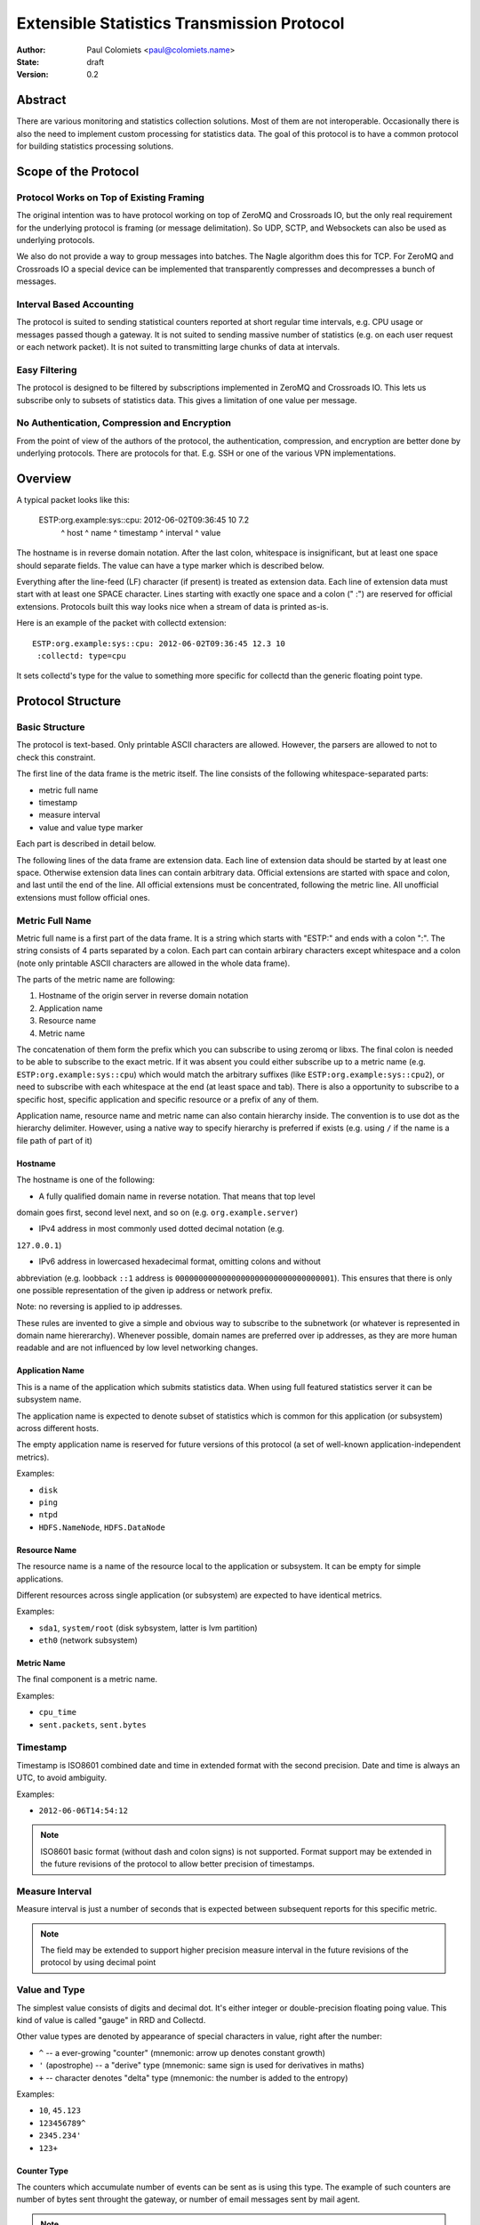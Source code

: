 ===========================================
Extensible Statistics Transmission Protocol
===========================================

:Author: Paul Colomiets <paul@colomiets.name>
:State: draft
:Version: 0.2


Abstract
========

There are various monitoring and statistics collection solutions.  Most of them
are not interoperable.  Occasionally there is also the need to implement custom
processing for statistics data.  The goal of this protocol is to have a common
protocol for building statistics processing solutions.


Scope of the Protocol
=====================


Protocol Works on Top of Existing Framing
-----------------------------------------

The original intention was to have protocol working on top of ZeroMQ and
Crossroads IO, but the only real requirement for the underlying protocol is
framing (or message delimitation). So UDP, SCTP, and Websockets can also be 
used as underlying protocols.

We also do not provide a way to group messages into batches. The Nagle
algorithm does this for TCP. For ZeroMQ and Crossroads IO a special device
can be implemented that transparently compresses and decompresses a bunch of
messages.


Interval Based Accounting
-------------------------

The protocol is suited to sending statistical counters reported at short regular
time intervals, e.g. CPU usage or messages passed though a gateway. It is not
suited to sending massive number of statistics (e.g. on each user request or each
network packet). It is not suited to transmitting large chunks of data at 
intervals.


Easy Filtering
--------------

The protocol is designed to be filtered by subscriptions implemented in ZeroMQ
and Crossroads IO. This lets us subscribe only to subsets of statistics data.
This gives a limitation of one value per message.


No Authentication, Compression and Encryption
---------------------------------------------

From the point of view of the authors of the protocol, the authentication,
compression, and encryption are better done by underlying protocols. There 
are protocols for that. E.g. SSH or one of the various VPN implementations.


Overview
========

A typical packet looks like this:

    ESTP:org.example:sys::cpu: 2012-06-02T09:36:45 10         7.2
         ^ host      ^ name    ^ timestamp         ^ interval ^ value

The hostname is in reverse domain notation. After the last colon, whitespace is
insignificant, but at least one space should separate fields. The value can
have a type marker which is described below.

Everything after the line-feed (LF) character (if present) is treated as extension
data. Each line of extension data must start with at least one SPACE
character.  Lines starting with exactly one space and a colon (" :") are
reserved for official extensions. Protocols built this way looks nice when
a stream of data is printed as-is.

Here is an example of the packet with collectd extension::

    ESTP:org.example:sys::cpu: 2012-06-02T09:36:45 12.3 10
     :collectd: type=cpu

It sets collectd's type for the value to something more specific for collectd
than the generic floating point type.


Protocol Structure
==================


Basic Structure
---------------

The protocol is text-based. Only printable ASCII characters are allowed.
However, the parsers are allowed to not to check this constraint.

The first line of the data frame is the metric itself. The line consists of
the following whitespace-separated parts:

* metric full name
* timestamp
* measure interval
* value and value type marker

Each part is described in detail below.

The following lines of the data frame are extension data. Each line of
extension data should be started by at least one space. Otherwise extension
data lines can contain arbitrary data. Official extensions are started with
space and colon, and last until the end of the line. All official extensions
must be concentrated, following the metric line. All unofficial extensions must
follow official ones.


Metric Full Name
----------------

Metric full name is a first part of the data frame. It is a string which starts
with "ESTP:" and ends with a colon ":". The string consists of 4 parts
separated by a colon. Each part can contain arbirary characters except
whitespace and a colon (note only printable ASCII characters are allowed in the
whole data frame).

The parts of the metric name are following:

1. Hostname of the origin server in reverse domain notation
2. Application name
3. Resource name
4. Metric name

The concatenation of them form the prefix which you can subscribe to using
zeromq or libxs. The final colon is needed to be able to subscribe to the exact
metric. If it was absent you could either subscribe up to a metric name (e.g.
``ESTP:org.example:sys::cpu``) which would match the arbitrary suffixes (like
``ESTP:org.example:sys::cpu2``), or need to subscribe with each whitespace at
the end (at least space and tab). There is also a opportunity to subscribe
to a specific host, specific application and specific resource or a prefix
of any of them.

Application name, resource name and metric name can also contain hierarchy
inside. The convention is to use dot as the hierarchy delimiter. However, using
a native way to specify hierarchy is preferred if exists (e.g. using ``/`` if
the name is a file path of part of it)


Hostname
````````
The hostname is one of the following:

* A fully qualified domain name in reverse notation. That means that top level
domain goes first, second level next, and so on (e.g. ``org.example.server``)

* IPv4 address in most commonly used dotted decimal notation (e.g.
``127.0.0.1``)

* IPv6 address in lowercased hexadecimal format, omitting colons and without
abbreviation (e.g. loobback ``::1`` address is
``0000000000000000000000000000000001``). This ensures that there is only one
possible representation of the given ip address or network prefix.

Note: no reversing is applied to ip addresses.

These rules are invented to give a simple and obvious way to subscribe to the
subnetwork (or whatever is represented in domain name hiererarchy). Whenever
possible, domain names are preferred over ip addresses, as they are more human
readable and are not influenced by low level networking changes.


Application Name
````````````````

This is a name of the application which submits statistics data. When using
full featured statistics server it can be subsystem name.

The application name is expected to denote subset of statistics which is common
for this application (or subsystem) across different hosts.

The empty application name is reserved for future versions of this protocol (a
set of well-known application-independent metrics).

Examples:

* ``disk``
* ``ping``
* ``ntpd``
* ``HDFS.NameNode``, ``HDFS.DataNode``


Resource Name
`````````````

The resource name is a name of the resource local to  the application or
subsystem. It can be empty for simple applications.

Different resources across single application (or subsystem) are expected to
have identical metrics.

Examples:

* ``sda1``, ``system/root`` (disk sybsystem, latter is lvm partition)
* ``eth0`` (network subsystem)


Metric Name
```````````

The final component is a metric name.

Examples:

* ``cpu_time``
* ``sent.packets``, ``sent.bytes``


Timestamp
---------

Timestamp is ISO8601 combined date and time in extended format with the second
precision. Date and time is always an UTC, to avoid ambiguity.

Examples:

* ``2012-06-06T14:54:12``

.. note:: ISO8601 basic format (without dash and colon signs) is not supported.
   Format support may be extended in the future revisions of the protocol to
   allow better precision of timestamps.


Measure Interval
----------------

Measure interval is just a number of seconds that is expected between
subsequent reports for this specific metric.

.. note:: The field may be extended to support higher precision measure
   interval in the future revisions of the protocol by using decimal point


Value and Type
--------------

The simplest value consists of digits and decimal dot. It's either integer or
double-precision floating poing value. This kind of value is called "gauge" in
RRD and Collectd.

Other value types are denoted by appearance of special characters in value,
right after the number:

* ``^`` -- a ever-growing "counter" (mnemonic: arrow up denotes constant
  growth)

* ``'`` (apostrophe) -- a "derive" type (mnemonic: same sign is used for
  derivatives in maths)

* ``+`` -- character denotes "delta" type (mnemonic: the number is added to
  the entropy)

Examples:

* ``10``, ``45.123``
* ``123456789^``
* ``2345.234'``
* ``123+``


Counter Type
````````````

The counters which accumulate number of events can be sent as is using this
type. The example of such counters are number of bytes sent throught the
gateway, or number of email messages sent by mail agent.

.. note:: This version of the protocol has no notion of counter wrap. This
   event is deemed as insignificant, or at least less important than treating
   counter reset as counter wrap. So for RRD-based implementations its
   recommented to use DERIVE type with minimum of 0 to store value of ESTP
   counter type


Derive Type
```````````

This type is basically similar to counter except the number is expected to be
able to become lower. For example if you have a free space
on hard drive, you may want to know how the data size changes over time.

.. note:: We have no maximum and minimum limits at the moment. So it's
   impossible to find out whether the value was just reset or the delta is so
   big. So use of this type is not recommended for non-persistent counters.


Delta Type
``````````

Number with this type denotes the number of events occured during the interval.

.. note:: This is ABSOLUTE type from the RRDTool, but I find that name
   misleading


Choosing the Right Data Type
````````````````````````````

Selecting the data type is trivial problem although not very obvious at first
glance.  There are some rules of thumb:

1. Use gauge and delta type if possible as it allows stateless inspection of
statistics

2. Use gauge on values that are same for any measuring interval (e.g. CPU usage
or memory free)

2. Use delta type for events over time values. It's not only semantially right,
it also allows to change interval without loosing old data, and it allows GUI
to display rate values over larger periods of time (e.g. you submit messages
per ten second period, and GUI shows messages per hour and messages per day)

3. Use counter type when you have no state, or when you have no control over
when exactly the value is measured (or in other words if your timer is
inacurate). E.g. getting received bytes from router by SNMP may take a time if
network load is high.

4. Use derive type when you need to track the change of some value. Do not use
it for volatile counters which can be reset on software restart, and on
counters that wrap. Example of such value is database size: it's fully
non-volatile value and it's grows is more interesting that the full size.


Forward Compatiblity
====================

This section defines the extension points where protocol can be improved in the
future. The decision whether to implement the rules outlined here is given to
the protocol implementor, but we highly encourage to consider them to build
interoperable and future proof protocol implementation.

TBD


Copyright
=========

This document has been placed in the public domain.

For the legal description of the statement above see:

http://creativecommons.org/publicdomain/zero/1.0/
